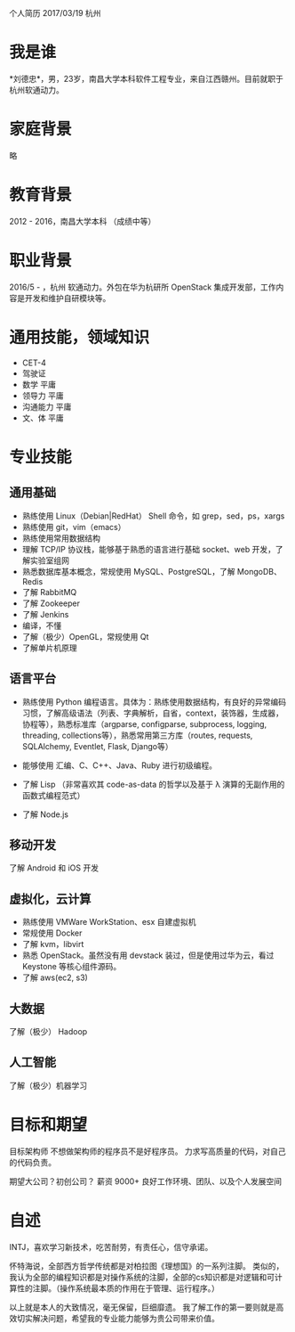 个人简历
2017/03/19 杭州

* 我是谁
*刘德忠*，男，23岁，南昌大学本科软件工程专业，来自江西赣州。目前就职于杭州软通动力。

* 家庭背景
略

* 教育背景
2012 - 2016，南昌大学本科 （成绩中等）

* 职业背景
2016/5 - ，杭州 软通动力。外包在华为杭研所 OpenStack 集成开发部，工作内容是开发和维护自研模块等。

* 通用技能，领域知识
- CET-4
- 驾驶证
- 数学 平庸
- 领导力 平庸
- 沟通能力 平庸
- 文、体 平庸

* 专业技能
** 通用基础
- 熟练使用 Linux（Debian|RedHat） Shell 命令，如 grep，sed，ps，xargs
- 熟练使用 git，vim（emacs）
- 熟练使用常用数据结构
- 理解 TCP/IP 协议栈，能够基于熟悉的语言进行基础 socket、web 开发，了解实验室组网
- 熟悉数据库基本概念，常规使用 MySQL、PostgreSQL，了解 MongoDB、Redis
- 了解 RabbitMQ
- 了解 Zookeeper
- 了解 Jenkins
- 编译，不懂
- 了解（极少）OpenGL，常规使用 Qt
- 了解单片机原理

** 语言平台
- 熟练使用 Python 编程语言。具体为：熟练使用数据结构，有良好的异常编码习惯，了解高级语法（列表、字典解析，自省，context，装饰器，生成器，协程等），熟悉标准库（argparse, configparse, subprocess, logging, threading, collections等），熟悉常用第三方库（routes, requests, SQLAlchemy, Eventlet, Flask, Django等）

- 能够使用 汇编、C、C++、Java、Ruby 进行初级编程。  
- 了解 Lisp （非常喜欢其 code-as-data 的哲学以及基于 λ 演算的无副作用的函数式编程范式）  
- 了解 Node.js  

** 移动开发
了解 Android 和 iOS 开发
** 虚拟化，云计算
- 熟练使用 VMWare WorkStation、esx 自建虚拟机  
- 常规使用 Docker  
- 了解 kvm，libvirt  
- 熟悉 OpenStack。虽然没有用 devstack 装过，但是使用过华为云，看过 Keystone 等核心组件源码。  
- 了解 aws(ec2, s3)
** 大数据
了解（极少） Hadoop
** 人工智能
了解（极少）机器学习

* 目标和期望
目标架构师 不想做架构师的程序员不是好程序员。  
力求写高质量的代码，对自己的代码负责。  

期望大公司？初创公司？  
薪资 9000+   
良好工作环境、团队、以及个人发展空间

* 自述
INTJ，喜欢学习新技术，吃苦耐劳，有责任心，信守承诺。 

怀特海说，全部西方哲学传统都是对柏拉图《理想国》的一系列注脚。
类似的，我认为全部的编程知识都是对操作系统的注脚，全部的cs知识都是对逻辑和可计算性的注脚。（操作系统最本质的作用在于管理、运行程序。）

以上就是本人的大致情况，毫无保留，巨细靡遗。  
我了解工作的第一要则就是高效切实解决问题，希望我的专业能力能够为贵公司带来价值。  


